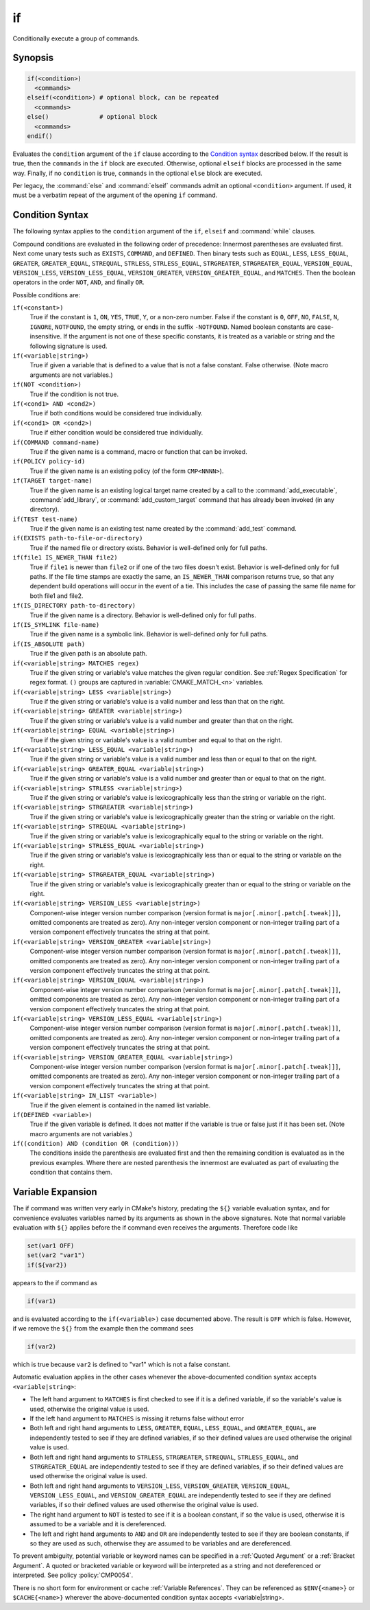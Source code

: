 if
--

Conditionally execute a group of commands.

Synopsis
^^^^^^^^

.. code-block:: cmake

  if(<condition>)
    <commands>
  elseif(<condition>) # optional block, can be repeated
    <commands>
  else()              # optional block
    <commands>
  endif()

Evaluates the ``condition`` argument of the ``if`` clause according to the
`Condition syntax`_ described below. If the result is true, then the
``commands`` in the ``if`` block are executed.
Otherwise, optional ``elseif`` blocks are processed in the same way.
Finally, if no ``condition`` is true, ``commands`` in the optional ``else``
block are executed.

Per legacy, the :command:`else` and :command:`elseif` commands admit
an optional ``<condition>`` argument.
If used, it must be a verbatim
repeat of the argument of the opening
``if`` command.

Condition Syntax
^^^^^^^^^^^^^^^^

The following syntax applies to the ``condition`` argument of
the ``if``, ``elseif`` and :command:`while` clauses.

Compound conditions are evaluated in the following order of precedence:
Innermost parentheses are evaluated first. Next come unary tests such
as ``EXISTS``, ``COMMAND``, and ``DEFINED``.  Then binary tests such as
``EQUAL``, ``LESS``, ``LESS_EQUAL``, ``GREATER``, ``GREATER_EQUAL``,
``STREQUAL``, ``STRLESS``, ``STRLESS_EQUAL``, ``STRGREATER``,
``STRGREATER_EQUAL``, ``VERSION_EQUAL``, ``VERSION_LESS``,
``VERSION_LESS_EQUAL``, ``VERSION_GREATER``, ``VERSION_GREATER_EQUAL``,
and ``MATCHES``.  Then the boolean operators in the order ``NOT``,  ``AND``,
and finally ``OR``.

Possible conditions are:

``if(<constant>)``
 True if the constant is ``1``, ``ON``, ``YES``, ``TRUE``, ``Y``,
 or a non-zero number.  False if the constant is ``0``, ``OFF``,
 ``NO``, ``FALSE``, ``N``, ``IGNORE``, ``NOTFOUND``, the empty string,
 or ends in the suffix ``-NOTFOUND``.  Named boolean constants are
 case-insensitive.  If the argument is not one of these specific
 constants, it is treated as a variable or string and the following
 signature is used.

``if(<variable|string>)``
 True if given a variable that is defined to a value that is not a false
 constant.  False otherwise.  (Note macro arguments are not variables.)

``if(NOT <condition>)``
 True if the condition is not true.

``if(<cond1> AND <cond2>)``
 True if both conditions would be considered true individually.

``if(<cond1> OR <cond2>)``
 True if either condition would be considered true individually.

``if(COMMAND command-name)``
 True if the given name is a command, macro or function that can be
 invoked.

``if(POLICY policy-id)``
 True if the given name is an existing policy (of the form ``CMP<NNNN>``).

``if(TARGET target-name)``
 True if the given name is an existing logical target name created
 by a call to the :command:`add_executable`, :command:`add_library`,
 or :command:`add_custom_target` command that has already been invoked
 (in any directory).

``if(TEST test-name)``
 True if the given name is an existing test name created by the
 :command:`add_test` command.

``if(EXISTS path-to-file-or-directory)``
 True if the named file or directory exists.  Behavior is well-defined
 only for full paths.

``if(file1 IS_NEWER_THAN file2)``
 True if ``file1`` is newer than ``file2`` or if one of the two files doesn't
 exist.  Behavior is well-defined only for full paths.  If the file
 time stamps are exactly the same, an ``IS_NEWER_THAN`` comparison returns
 true, so that any dependent build operations will occur in the event
 of a tie.  This includes the case of passing the same file name for
 both file1 and file2.

``if(IS_DIRECTORY path-to-directory)``
 True if the given name is a directory.  Behavior is well-defined only
 for full paths.

``if(IS_SYMLINK file-name)``
 True if the given name is a symbolic link.  Behavior is well-defined
 only for full paths.

``if(IS_ABSOLUTE path)``
 True if the given path is an absolute path.

``if(<variable|string> MATCHES regex)``
 True if the given string or variable's value matches the given regular
 condition.  See :ref:`Regex Specification` for regex format.
 ``()`` groups are captured in :variable:`CMAKE_MATCH_<n>` variables.

``if(<variable|string> LESS <variable|string>)``
 True if the given string or variable's value is a valid number and less
 than that on the right.

``if(<variable|string> GREATER <variable|string>)``
 True if the given string or variable's value is a valid number and greater
 than that on the right.

``if(<variable|string> EQUAL <variable|string>)``
 True if the given string or variable's value is a valid number and equal
 to that on the right.

``if(<variable|string> LESS_EQUAL <variable|string>)``
 True if the given string or variable's value is a valid number and less
 than or equal to that on the right.

``if(<variable|string> GREATER_EQUAL <variable|string>)``
 True if the given string or variable's value is a valid number and greater
 than or equal to that on the right.

``if(<variable|string> STRLESS <variable|string>)``
 True if the given string or variable's value is lexicographically less
 than the string or variable on the right.

``if(<variable|string> STRGREATER <variable|string>)``
 True if the given string or variable's value is lexicographically greater
 than the string or variable on the right.

``if(<variable|string> STREQUAL <variable|string>)``
 True if the given string or variable's value is lexicographically equal
 to the string or variable on the right.

``if(<variable|string> STRLESS_EQUAL <variable|string>)``
 True if the given string or variable's value is lexicographically less
 than or equal to the string or variable on the right.

``if(<variable|string> STRGREATER_EQUAL <variable|string>)``
 True if the given string or variable's value is lexicographically greater
 than or equal to the string or variable on the right.

``if(<variable|string> VERSION_LESS <variable|string>)``
 Component-wise integer version number comparison (version format is
 ``major[.minor[.patch[.tweak]]]``, omitted components are treated as zero).
 Any non-integer version component or non-integer trailing part of a version
 component effectively truncates the string at that point.

``if(<variable|string> VERSION_GREATER <variable|string>)``
 Component-wise integer version number comparison (version format is
 ``major[.minor[.patch[.tweak]]]``, omitted components are treated as zero).
 Any non-integer version component or non-integer trailing part of a version
 component effectively truncates the string at that point.

``if(<variable|string> VERSION_EQUAL <variable|string>)``
 Component-wise integer version number comparison (version format is
 ``major[.minor[.patch[.tweak]]]``, omitted components are treated as zero).
 Any non-integer version component or non-integer trailing part of a version
 component effectively truncates the string at that point.

``if(<variable|string> VERSION_LESS_EQUAL <variable|string>)``
 Component-wise integer version number comparison (version format is
 ``major[.minor[.patch[.tweak]]]``, omitted components are treated as zero).
 Any non-integer version component or non-integer trailing part of a version
 component effectively truncates the string at that point.

``if(<variable|string> VERSION_GREATER_EQUAL <variable|string>)``
 Component-wise integer version number comparison (version format is
 ``major[.minor[.patch[.tweak]]]``, omitted components are treated as zero).
 Any non-integer version component or non-integer trailing part of a version
 component effectively truncates the string at that point.

``if(<variable|string> IN_LIST <variable>)``
 True if the given element is contained in the named list variable.

``if(DEFINED <variable>)``
 True if the given variable is defined.  It does not matter if the
 variable is true or false just if it has been set.  (Note macro
 arguments are not variables.)

``if((condition) AND (condition OR (condition)))``
 The conditions inside the parenthesis are evaluated first and then
 the remaining condition is evaluated as in the previous examples.
 Where there are nested parenthesis the innermost are evaluated as part
 of evaluating the condition that contains them.

Variable Expansion
^^^^^^^^^^^^^^^^^^

The if command was written very early in CMake's history, predating
the ``${}`` variable evaluation syntax, and for convenience evaluates
variables named by its arguments as shown in the above signatures.
Note that normal variable evaluation with ``${}`` applies before the if
command even receives the arguments.  Therefore code like

.. code-block:: cmake

 set(var1 OFF)
 set(var2 "var1")
 if(${var2})

appears to the if command as

.. code-block:: cmake

  if(var1)

and is evaluated according to the ``if(<variable>)`` case documented
above.  The result is ``OFF`` which is false.  However, if we remove the
``${}`` from the example then the command sees

.. code-block:: cmake

  if(var2)

which is true because ``var2`` is defined to "var1" which is not a false
constant.

Automatic evaluation applies in the other cases whenever the
above-documented condition syntax accepts ``<variable|string>``:

* The left hand argument to ``MATCHES`` is first checked to see if it is
  a defined variable, if so the variable's value is used, otherwise the
  original value is used.

* If the left hand argument to ``MATCHES`` is missing it returns false
  without error

* Both left and right hand arguments to ``LESS``, ``GREATER``, ``EQUAL``,
  ``LESS_EQUAL``, and ``GREATER_EQUAL``, are independently tested to see if
  they are defined variables, if so their defined values are used otherwise
  the original value is used.

* Both left and right hand arguments to ``STRLESS``, ``STRGREATER``,
  ``STREQUAL``, ``STRLESS_EQUAL``, and ``STRGREATER_EQUAL`` are independently
  tested to see if they are defined variables, if so their defined values are
  used otherwise the original value is used.

* Both left and right hand arguments to ``VERSION_LESS``,
  ``VERSION_GREATER``, ``VERSION_EQUAL``, ``VERSION_LESS_EQUAL``, and
  ``VERSION_GREATER_EQUAL`` are independently tested to see if they are defined
  variables, if so their defined values are used otherwise the original value
  is used.

* The right hand argument to ``NOT`` is tested to see if it is a boolean
  constant, if so the value is used, otherwise it is assumed to be a
  variable and it is dereferenced.

* The left and right hand arguments to ``AND`` and ``OR`` are independently
  tested to see if they are boolean constants, if so they are used as
  such, otherwise they are assumed to be variables and are dereferenced.

To prevent ambiguity, potential variable or keyword names can be
specified in a :ref:`Quoted Argument` or a :ref:`Bracket Argument`.
A quoted or bracketed variable or keyword will be interpreted as a
string and not dereferenced or interpreted.
See policy :policy:`CMP0054`.

There is no short form for environment or cache :ref:`Variable References`.
They can be referenced as ``$ENV{<name>}`` or ``$CACHE{<name>}``
wherever the above-documented condition syntax accepts <variable|string>.
